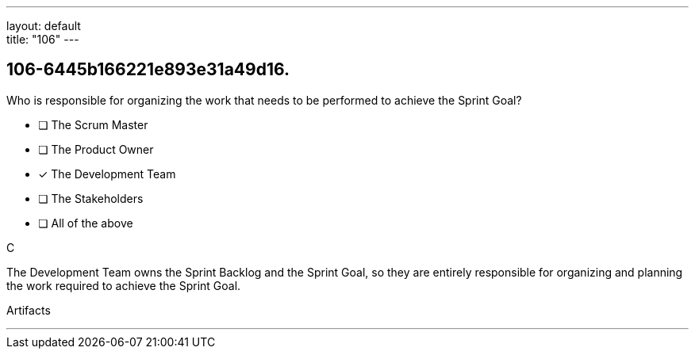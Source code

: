 ---
layout: default + 
title: "106"
---


[#question]
== 106-6445b166221e893e31a49d16.

****

[#query]
--
Who is responsible for organizing the work that needs to be performed to achieve the Sprint Goal?
--

[#list]
--
* [ ] The Scrum Master
* [ ] The Product Owner
* [*] The Development Team
* [ ] The Stakeholders
* [ ] All of the above

--
****

[#answer]
C

[#explanation]
--
The Development Team owns the Sprint Backlog and the Sprint Goal, so they are entirely responsible for organizing and planning the work required to achieve the Sprint Goal.
--

[#ka]
Artifacts

'''


